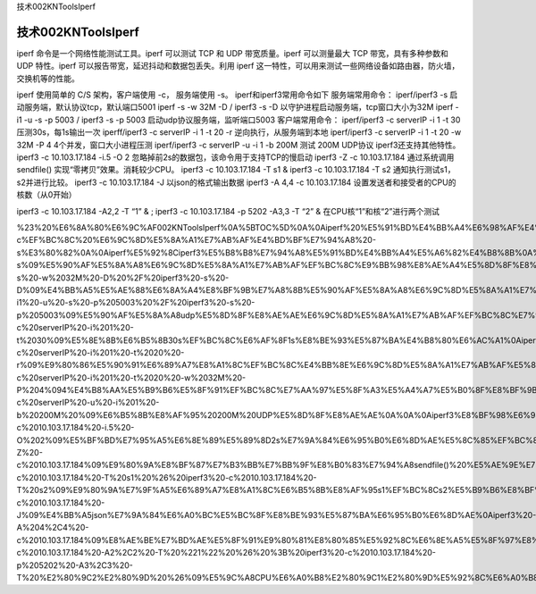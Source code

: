 技术002KNToolsIperf

技术002KNToolsIperf
===================

iperf 命令是一个网络性能测试工具。iperf 可以测试 TCP 和 UDP
带宽质量。iperf 可以测量最大 TCP 带宽，具有多种参数和 UDP 特性。iperf
可以报告带宽，延迟抖动和数据包丢失。利用 iperf
这一特性，可以用来测试一些网络设备如路由器，防火墙，交换机等的性能。

iperf 使用简单的 C/S 架构，客户端使用 -c， 服务端使用 -s。
iperf和iperf3常用命令如下 服务端常用命令： iperf/iperf3 -s
启动服务端，默认协议tcp，默认端口5001 iperf -s -w 32M -D / iperf3 -s -D
以守护进程启动服务端，tcp窗口大小为32M iperf -i1 -u -s -p 5003 / iperf3
-s -p 5003 启动udp协议服务端，监听端口5003 客户端常用命令： iperf/iperf3
-c serverIP -i 1 -t 30 压测30s，每1s输出一次 iperff/iperf3 -c serverIP
-i 1 -t 20 -r 逆向执行，从服务端到本地 iperf/iperf3 -c serverIP -i 1 -t
20 -w 32M -P 4 4个并发，窗口大小进程压测 iperf/iperf3 -c serverIP -u -i
1 -b 200M 测试 200M UDP协议 iperf3还支持其他特性。 iperf3 -c
10.103.17.184 -i.5 -O 2 忽略掉前2s的数据包，该命令用于支持TCP的慢启动
iperf3 -Z -c 10.103.17.184 通过系统调用sendfile()
实现“零拷贝”效果。消耗较少CPU。 iperf3 -c 10.103.17.184 -T s1 & iperf3
-c 10.103.17.184 -T s2 通知执行测试s1，s2并进行比较。 iperf3 -c
10.103.17.184 -J 以json的格式输出数据 iperf3 -A 4,4 -c 10.103.17.184
设置发送者和接受者的CPU的核数（从0开始）

iperf3 -c 10.103.17.184 -A2,2 -T “1” & ; iperf3 -c 10.103.17.184 -p 5202
-A3,3 -T “2” & 在CPU核“1”和核“2”进行两个测试

%23%20%E6%8A%80%E6%9C%AF002KNToolsIperf%0A%5BTOC%5D%0A%0Aiperf%20%E5%91%BD%E4%BB%A4%E6%98%AF%E4%B8%80%E4%B8%AA%E7%BD%91%E7%BB%9C%E6%80%A7%E8%83%BD%E6%B5%8B%E8%AF%95%E5%B7%A5%E5%85%B7%E3%80%82iperf%20%E5%8F%AF%E4%BB%A5%E6%B5%8B%E8%AF%95%20TCP%20%E5%92%8C%20UDP%20%E5%B8%A6%E5%AE%BD%E8%B4%A8%E9%87%8F%E3%80%82iperf%20%E5%8F%AF%E4%BB%A5%E6%B5%8B%E9%87%8F%E6%9C%80%E5%A4%A7%20TCP%20%E5%B8%A6%E5%AE%BD%EF%BC%8C%E5%85%B7%E6%9C%89%E5%A4%9A%E7%A7%8D%E5%8F%82%E6%95%B0%E5%92%8C%20UDP%20%E7%89%B9%E6%80%A7%E3%80%82iperf%20%E5%8F%AF%E4%BB%A5%E6%8A%A5%E5%91%8A%E5%B8%A6%E5%AE%BD%EF%BC%8C%E5%BB%B6%E8%BF%9F%E6%8A%96%E5%8A%A8%E5%92%8C%E6%95%B0%E6%8D%AE%E5%8C%85%E4%B8%A2%E5%A4%B1%E3%80%82%E5%88%A9%E7%94%A8%20iperf%20%E8%BF%99%E4%B8%80%E7%89%B9%E6%80%A7%EF%BC%8C%E5%8F%AF%E4%BB%A5%E7%94%A8%E6%9D%A5%E6%B5%8B%E8%AF%95%E4%B8%80%E4%BA%9B%E7%BD%91%E7%BB%9C%E8%AE%BE%E5%A4%87%E5%A6%82%E8%B7%AF%E7%94%B1%E5%99%A8%EF%BC%8C%E9%98%B2%E7%81%AB%E5%A2%99%EF%BC%8C%E4%BA%A4%E6%8D%A2%E6%9C%BA%E7%AD%89%E7%9A%84%E6%80%A7%E8%83%BD%E3%80%82%0A%0Aiperf%20%E4%BD%BF%E7%94%A8%E7%AE%80%E5%8D%95%E7%9A%84%20C%2FS%20%E6%9E%B6%E6%9E%84%EF%BC%8C%E5%AE%A2%E6%88%B7%E7%AB%AF%E4%BD%BF%E7%94%A8%20-c%EF%BC%8C%20%E6%9C%8D%E5%8A%A1%E7%AB%AF%E4%BD%BF%E7%94%A8%20-s%E3%80%82%0A%0Aiperf%E5%92%8Ciperf3%E5%B8%B8%E7%94%A8%E5%91%BD%E4%BB%A4%E5%A6%82%E4%B8%8B%0A%0A%E6%9C%8D%E5%8A%A1%E7%AB%AF%E5%B8%B8%E7%94%A8%E5%91%BD%E4%BB%A4%EF%BC%9A%0A%0Aiperf%2Fiperf3%20-s%09%E5%90%AF%E5%8A%A8%E6%9C%8D%E5%8A%A1%E7%AB%AF%EF%BC%8C%E9%BB%98%E8%AE%A4%E5%8D%8F%E8%AE%AEtcp%EF%BC%8C%E9%BB%98%E8%AE%A4%E7%AB%AF%E5%8F%A35001%0Aiperf%20-s%20-w%2032M%20-D%20%2F%20iperf3%20-s%20-D%09%E4%BB%A5%E5%AE%88%E6%8A%A4%E8%BF%9B%E7%A8%8B%E5%90%AF%E5%8A%A8%E6%9C%8D%E5%8A%A1%E7%AB%AF%EF%BC%8Ctcp%E7%AA%97%E5%8F%A3%E5%A4%A7%E5%B0%8F%E4%B8%BA32M%0Aiperf%20-i1%20-u%20-s%20-p%205003%20%2F%20iperf3%20-s%20-p%205003%09%E5%90%AF%E5%8A%A8udp%E5%8D%8F%E8%AE%AE%E6%9C%8D%E5%8A%A1%E7%AB%AF%EF%BC%8C%E7%9B%91%E5%90%AC%E7%AB%AF%E5%8F%A35003%0A%E5%AE%A2%E6%88%B7%E7%AB%AF%E5%B8%B8%E7%94%A8%E5%91%BD%E4%BB%A4%EF%BC%9A%0A%0Aiperf%2Fiperf3%20-c%20serverIP%20-i%201%20-t%2030%09%E5%8E%8B%E6%B5%8B30s%EF%BC%8C%E6%AF%8F1s%E8%BE%93%E5%87%BA%E4%B8%80%E6%AC%A1%0Aiperff%2Fiperf3%20-c%20serverIP%20-i%201%20-t%2020%20-r%09%E9%80%86%E5%90%91%E6%89%A7%E8%A1%8C%EF%BC%8C%E4%BB%8E%E6%9C%8D%E5%8A%A1%E7%AB%AF%E5%88%B0%E6%9C%AC%E5%9C%B0%0Aiperf%2Fiperf3%20-c%20serverIP%20-i%201%20-t%2020%20-w%2032M%20-P%204%094%E4%B8%AA%E5%B9%B6%E5%8F%91%EF%BC%8C%E7%AA%97%E5%8F%A3%E5%A4%A7%E5%B0%8F%E8%BF%9B%E7%A8%8B%E5%8E%8B%E6%B5%8B%0Aiperf%2Fiperf3%20-c%20serverIP%20-u%20-i%201%20-b%20200M%20%09%E6%B5%8B%E8%AF%95%20200M%20UDP%E5%8D%8F%E8%AE%AE%0A%0A%0Aiperf3%E8%BF%98%E6%94%AF%E6%8C%81%E5%85%B6%E4%BB%96%E7%89%B9%E6%80%A7%E3%80%82%0A%0Aiperf3%20-c%2010.103.17.184%20-i.5%20-O%202%09%E5%BF%BD%E7%95%A5%E6%8E%89%E5%89%8D2s%E7%9A%84%E6%95%B0%E6%8D%AE%E5%8C%85%EF%BC%8C%E8%AF%A5%E5%91%BD%E4%BB%A4%E7%94%A8%E4%BA%8E%E6%94%AF%E6%8C%81TCP%E7%9A%84%E6%85%A2%E5%90%AF%E5%8A%A8%0Aiperf3%20-Z%20-c%2010.103.17.184%09%E9%80%9A%E8%BF%87%E7%B3%BB%E7%BB%9F%E8%B0%83%E7%94%A8sendfile()%20%E5%AE%9E%E7%8E%B0%E2%80%9C%E9%9B%B6%E6%8B%B7%E8%B4%9D%E2%80%9D%E6%95%88%E6%9E%9C%E3%80%82%E6%B6%88%E8%80%97%E8%BE%83%E5%B0%91CPU%E3%80%82%0Aiperf3%20-c%2010.103.17.184%20-T%20s1%20%26%20iperf3%20-c%2010.103.17.184%20-T%20s2%09%E9%80%9A%E7%9F%A5%E6%89%A7%E8%A1%8C%E6%B5%8B%E8%AF%95s1%EF%BC%8Cs2%E5%B9%B6%E8%BF%9B%E8%A1%8C%E6%AF%94%E8%BE%83%E3%80%82%0Aiperf3%20-c%2010.103.17.184%20-J%09%E4%BB%A5json%E7%9A%84%E6%A0%BC%E5%BC%8F%E8%BE%93%E5%87%BA%E6%95%B0%E6%8D%AE%0Aiperf3%20-A%204%2C4%20-c%2010.103.17.184%09%E8%AE%BE%E7%BD%AE%E5%8F%91%E9%80%81%E8%80%85%E5%92%8C%E6%8E%A5%E5%8F%97%E8%80%85%E7%9A%84CPU%E7%9A%84%E6%A0%B8%E6%95%B0%EF%BC%88%E4%BB%8E0%E5%BC%80%E5%A7%8B%EF%BC%89%0Aiperf3%20-c%2010.103.17.184%20-A2%2C2%20-T%20%221%22%20%26%20%3B%20iperf3%20-c%2010.103.17.184%20-p%205202%20-A3%2C3%20-T%20%E2%80%9C2%E2%80%9D%20%26%09%E5%9C%A8CPU%E6%A0%B8%E2%80%9C1%E2%80%9D%E5%92%8C%E6%A0%B8%E2%80%9C2%E2%80%9D%E8%BF%9B%E8%A1%8C%E4%B8%A4%E4%B8%AA%E6%B5%8B%E8%AF%95%0A
